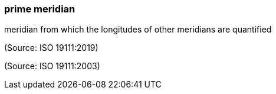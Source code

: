 === prime meridian

meridian from which the longitudes of other meridians are quantified

(Source: ISO 19111:2019)

(Source: ISO 19111:2003)

